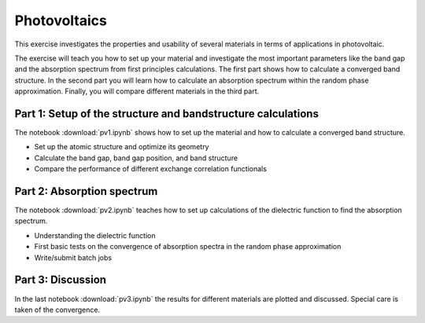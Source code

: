===============
 Photovoltaics
===============


This exercise investigates the properties and usability of
several materials in terms of applications in photovoltaic.

The exercise will teach you how to set up your material
and investigate the most important parameters
like the band gap and the absorption spectrum from
first principles calculations. 
The first part shows how to calculate a converged band structure.
In the second part you will learn how to calculate
an absorption spectrum within the random phase approximation.
Finally, you will compare different materials in the third part.


Part 1: Setup of the structure and bandstructure calculations
=============================================================

The notebook :download:`pv1.ipynb` shows how to set up the
material and how to calculate a converged band structure.

* Set up the atomic structure and optimize its geometry

* Calculate the band gap, band gap position,
  and band structure

* Compare the performance of different exchange correlation
  functionals


Part 2: Absorption spectrum
===========================

The notebook :download:`pv2.ipynb` teaches how to set up
calculations of the dielectric function to find the absorption spectrum.

* Understanding the dielectric function

* First basic tests on the convergence of absorption
  spectra in the random phase approximation

* Write/submit batch jobs


Part 3: Discussion
==================

In the last notebook :download:`pv3.ipynb` the results for different
materials are plotted and discussed.
Special care is taken of the convergence.

